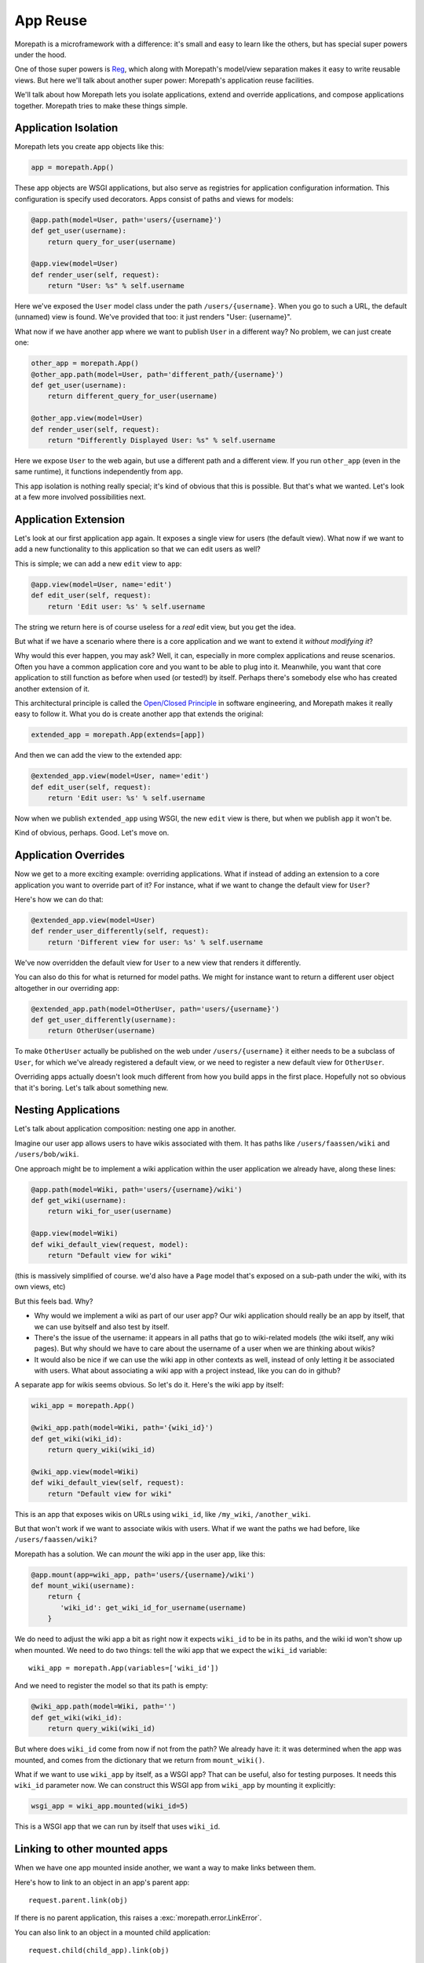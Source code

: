App Reuse
=========

Morepath is a microframework with a difference: it's small and easy to
learn like the others, but has special super powers under the hood.

One of those super powers is Reg_, which along with Morepath's
model/view separation makes it easy to write reusable views. But here
we'll talk about another super power: Morepath's application reuse
facilities.

We'll talk about how Morepath lets you isolate applications, extend
and override applications, and compose applications together. Morepath
tries to make these things simple.

.. _Reg: http://blog.startifact.com/posts/reg-now-with-more-generic.html

Application Isolation
---------------------

Morepath lets you create app objects like this:

.. code-block:: python

  app = morepath.App()

These app objects are WSGI applications, but also serve as registries
for application configuration information. This configuration is
specify used decorators. Apps consist of paths and views for models:

.. code-block:: python

  @app.path(model=User, path='users/{username}')
  def get_user(username):
      return query_for_user(username)

  @app.view(model=User)
  def render_user(self, request):
      return "User: %s" % self.username

Here we've exposed the ``User`` model class under the path
``/users/{username}``. When you go to such a URL, the default
(unnamed) view is found. We've provided that too: it just renders
"User: {username}".

What now if we have another app where we want to publish ``User`` in a
different way? No problem, we can just create one:

.. code-block:: python

  other_app = morepath.App()
  @other_app.path(model=User, path='different_path/{username}')
  def get_user(username):
      return different_query_for_user(username)

  @other_app.view(model=User)
  def render_user(self, request):
      return "Differently Displayed User: %s" % self.username

Here we expose ``User`` to the web again, but use a different path and
a different view. If you run ``other_app`` (even in the same runtime), it
functions independently from ``app``.

This app isolation is nothing really special; it's kind of obvious
that this is possible. But that's what we wanted. Let's look at a few
more involved possibilities next.

Application Extension
---------------------

Let's look at our first application ``app`` again. It exposes a single
view for users (the default view). What now if we want to add a new
functionality to this application so that we can edit users as well?

This is simple; we can add a new ``edit`` view to ``app``:

.. code-block:: python

  @app.view(model=User, name='edit')
  def edit_user(self, request):
      return 'Edit user: %s' % self.username

The string we return here is of course useless for a *real* edit view,
but you get the idea.

But what if we have a scenario where there is a core application and
we want to extend it *without modifying it*?

Why would this ever happen, you may ask? Well, it can, especially in
more complex applications and reuse scenarios. Often you have a common
application core and you want to be able to plug into it. Meanwhile,
you want that core application to still function as before when used
(or tested!) by itself. Perhaps there's somebody else who has created
another extension of it.

This architectural principle is called the `Open/Closed Principle`_ in
software engineering, and Morepath makes it really easy to follow
it. What you do is create another app that extends the original:

.. code-block:: python

  extended_app = morepath.App(extends=[app])

And then we can add the view to the extended app:

.. code-block:: python

  @extended_app.view(model=User, name='edit')
  def edit_user(self, request):
      return 'Edit user: %s' % self.username

Now when we publish ``extended_app`` using WSGI, the new ``edit`` view
is there, but when we publish ``app`` it won't be.

Kind of obvious, perhaps. Good. Let's move on.

.. _`Open/Closed Principle`: https://en.wikipedia.org/wiki/Open/closed_principle

Application Overrides
---------------------

Now we get to a more exciting example: overriding applications. What
if instead of adding an extension to a core application you want to
override part of it? For instance, what if we want to change the
default view for ``User``?

Here's how we can do that:

.. code-block:: python

  @extended_app.view(model=User)
  def render_user_differently(self, request):
      return 'Different view for user: %s' % self.username

We've now overridden the default view for ``User`` to a new view that
renders it differently.

You can also do this for what is returned for model paths. We might
for instance want to return a different user object altogether in
our overriding app:

.. code-block:: python

  @extended_app.path(model=OtherUser, path='users/{username}')
  def get_user_differently(username):
      return OtherUser(username)

To make ``OtherUser`` actually be published on the web under
``/users/{username}`` it either needs to be a subclass of ``User``, for
which we've already registered a default view, or we need to register
a new default view for ``OtherUser``.

Overriding apps actually doesn't look much different from how you
build apps in the first place. Hopefully not so obvious that it's
boring. Let's talk about something new.

Nesting Applications
--------------------

Let's talk about application composition: nesting one app in another.

Imagine our user app allows users to have wikis associated with them.
It has paths like ``/users/faassen/wiki`` and ``/users/bob/wiki``.

One approach might be to implement a wiki application within the user
application we already have, along these lines:

.. code-block:: python

  @app.path(model=Wiki, path='users/{username}/wiki')
  def get_wiki(username):
      return wiki_for_user(username)

  @app.view(model=Wiki)
  def wiki_default_view(request, model):
      return "Default view for wiki"

(this is massively simplified of course. we'd also have a ``Page``
model that's exposed on a sub-path under the wiki, with its own views,
etc)

But this feels bad. Why?

* Why would we implement a wiki as part of our user app? Our wiki
  application should really be an app by itself, that we can use
  byitself and also test by itself.

* There's the issue of the username: it appears in all paths that go
  to wiki-related models (the wiki itself, any wiki pages). But why
  should we have to care about the username of a user when we are
  thinking about wikis?

* It would also be nice if we can use the wiki app in other contexts
  as well, instead of only letting it be associated with users. What
  about associating a wiki app with a project instead, like you can do
  in github?

A separate app for wikis seems obvious. So let's do it. Here's the
wiki app by itself:

.. code-block:: python

  wiki_app = morepath.App()

  @wiki_app.path(model=Wiki, path='{wiki_id}')
  def get_wiki(wiki_id):
      return query_wiki(wiki_id)

  @wiki_app.view(model=Wiki)
  def wiki_default_view(self, request):
      return "Default view for wiki"

This is an app that exposes wikis on URLs using ``wiki_id``, like
``/my_wiki``, ``/another_wiki``.

But that won't work if we want to associate wikis with users. What if
we want the paths we had before, like ``/users/faassen/wiki``?

Morepath has a solution. We can *mount* the wiki app in the user app,
like this:

.. code-block:: python

  @app.mount(app=wiki_app, path='users/{username}/wiki')
  def mount_wiki(username):
      return {
         'wiki_id': get_wiki_id_for_username(username)
      }

We do need to adjust the wiki app a bit as right now it expects
``wiki_id`` to be in its paths, and the wiki id won't show up when
mounted. We need to do two things: tell the wiki app that we expect
the ``wiki_id`` variable::

  wiki_app = morepath.App(variables=['wiki_id'])

And we need to register the model so that its path is empty:

.. code-block:: python

  @wiki_app.path(model=Wiki, path='')
  def get_wiki(wiki_id):
      return query_wiki(wiki_id)

But where does ``wiki_id`` come from now if not from the path? We
already have it: it was determined when the app was mounted, and comes
from the dictionary that we return from ``mount_wiki()``.

What if we want to use ``wiki_app`` by itself, as a WSGI app? That can
be useful, also for testing purposes. It needs this ``wiki_id``
parameter now. We can construct this WSGI app from ``wiki_app`` by
mounting it explicitly:

.. code-block:: python

  wsgi_app = wiki_app.mounted(wiki_id=5)

This is a WSGI app that we can run by itself that uses ``wiki_id``.

Linking to other mounted apps
-----------------------------

When we have one app mounted inside another, we want a way to make links
between them.

Here's how to link to an object in an app's parent app::

  request.parent.link(obj)

If there is no parent application, this raises a
:exc:`morepath.error.LinkError`.

You can also link to an object in a mounted child application::

  request.child(child_app).link(obj)

If the ``child_app`` is not mounted here, this will also raise a
:exc:`morepath.error.LinkError`.

This won't work though in the case of ``wiki_app`` of the previous
example, as it mounted inside ``app`` using the ``username``. Here's
how we supply it to get the appropriate ``wiki_app``::

  request.child(wiki_app, username='foo').link(obj)

You can compose ``parent`` and ``child`` together in order to get to
anywhere in the mounted app graph; getting to a sibling app for
instance looks like this::

  app.parent.child(sibling_app)

Besides using ``.link`` you can also use ``.view`` this way.

Application Reuse
-----------------

Many web frameworks have mechanisms for overriding specific behavior
and to support reusable applications. These tend to have been
developed in an ad-hoc fashion as new needs arose.

Morepath instead has a *general* mechanism for supporting app
extension and reuse. You use the same principles and APIs you already
use to create new applications. Any normal Morepath app can without
extra effort be reused. Anything registered in a Morepath app can be
overridden. This is because Morepath builds on a powerful general
configuration system.

Further reading
---------------

To see an extended example of how you can structure larger
applications to support reuse, see :doc:`building_large_applications`.

